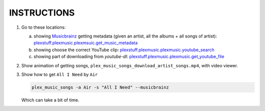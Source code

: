 INSTRUCTIONS
=============

1. Go to these locations:

   a. showing Musicbrainz_ getting metadata (given an artist, all the albums + all songs of artist): `plexstuff.plexmusic.plexmsuic.get_music_metadata <get_music_metadata_>`_

   b. showing choose the correct YouTube clip: `plexstuff.plexmusic.plexmusic.youtube_search <youtube_search_>`_
      
   c. showing part of downloading from `youtube-dl`: `plexstuff.plexmusic.plexmusic.get_youtube_file <get_youtube_file_>`_

2. Show animation of getting songs, ``plex_music_songs_download_artist_songs.mp4``, with video viewer.

3. Show how to get ``All I Need`` by ``Air``

   .. code-block:: console

      plex_music_songs -a Air -s "All I Need" --musicbrainz

   Which can take a bit of time.
   
.. _MusicBrainz: https://musicbrainz.org
		   
.. _`get_music_metadata`: https://github.com/tanimislam/plexstuff/blob/37cfb9f9e52864d8bdd6a2e154dc93b48ff2c908/plexstuff/plexmusic/plexmusic.py#L776

.. _`youtube_search`: https://github.com/tanimislam/plexstuff/blob/37cfb9f9e52864d8bdd6a2e154dc93b48ff2c908/plexstuff/plexmusic/plexmusic.py#L775

.. _`youtube-dl`: https://rg3.github.io/youtube-dl

.. _`get_youtube_file`: https://github.com/tanimislam/plexstuff/blob/37cfb9f9e52864d8bdd6a2e154dc93b48ff2c908/plexstuff/plexmusic/plexmusic.py#L848
